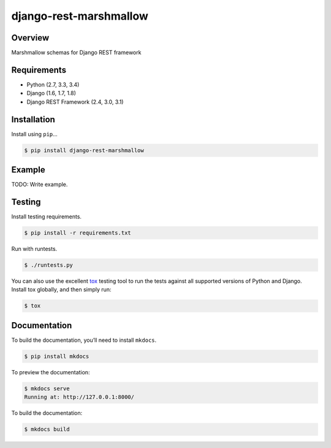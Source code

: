 django-rest-marshmallow
======================================

|build-status-image| |pypi-version|

Overview
--------

Marshmallow schemas for Django REST framework

Requirements
------------

-  Python (2.7, 3.3, 3.4)
-  Django (1.6, 1.7, 1.8)
-  Django REST Framework (2.4, 3.0, 3.1)

Installation
------------

Install using ``pip``\ …

.. code:: bash

    $ pip install django-rest-marshmallow

Example
-------

TODO: Write example.

Testing
-------

Install testing requirements.

.. code:: bash

    $ pip install -r requirements.txt

Run with runtests.

.. code:: bash

    $ ./runtests.py

You can also use the excellent `tox`_ testing tool to run the tests
against all supported versions of Python and Django. Install tox
globally, and then simply run:

.. code:: bash

    $ tox

Documentation
-------------

To build the documentation, you’ll need to install ``mkdocs``.

.. code:: bash

    $ pip install mkdocs

To preview the documentation:

.. code:: bash

    $ mkdocs serve
    Running at: http://127.0.0.1:8000/

To build the documentation:

.. code:: bash

    $ mkdocs build

.. _tox: http://tox.readthedocs.org/en/latest/

.. |build-status-image| image:: https://secure.travis-ci.org/tomchristie/django-rest-marshmallow.svg?branch=master
   :target: http://travis-ci.org/tomchristie/django-rest-marshmallow?branch=master
.. |pypi-version| image:: https://img.shields.io/pypi/v/django-rest-marshmallow.svg
   :target: https://pypi.python.org/pypi/django-rest-marshmallow
